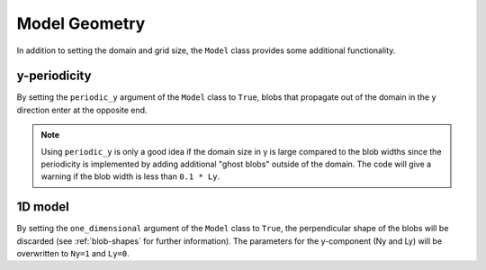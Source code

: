 .. _blobmodel-geometry:

Model Geometry
==============

In addition to setting the domain and grid size, the ``Model`` class provides some additional functionality.

+++++++++++++
y-periodicity
+++++++++++++

By setting the ``periodic_y`` argument of the ``Model`` class to ``True``, blobs that propagate out of the domain in the ``y`` direction enter at the opposite end. 

.. note::

   Using ``periodic_y`` is only a good idea if the domain size in y is large compared to the blob widths since the periodicity is implemented by adding additional "ghost blobs" outside of the domain.
   The code will give a warning if the blob width is less than ``0.1 * Ly``.

.. image:: y-periodicity.gif
   :alt: StreamPlayer
   :align: center
   :scale: 80%

++++++++
1D model
++++++++

By setting the ``one_dimensional`` argument of the ``Model`` class to ``True``, the perpendicular shape of the blobs will be discarded (see :ref:`blob-shapes` for further information). 
The parameters for the y-component (Ny and Ly) will be overwritten to ``Ny=1`` and ``Ly=0``.

